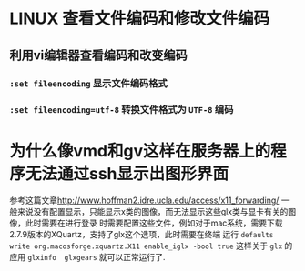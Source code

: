 * LINUX 查看文件编码和修改文件编码
** 利用vi编辑器查看编码和改变编码 
*** ~:set fileencoding~ 显示文件编码格式
*** ~:set fileencoding=utf-8~ 转换文件格式为 =UTF-8= 编码
* 为什么像vmd和gv这样在服务器上的程序无法通过ssh显示出图形界面
  参考这篇文章[[http://www.hoffman2.idre.ucla.edu/access/x11_forwarding/]]
  一般来说没有配置显示，只能显示x类的图像，而无法显示这些glx类与显卡有关的图像，此时需要在进行登录
  时需要配置这些文件，例如对于mac系统，需要下载2.7.9版本的XQuartz，支持了glx这个选项，此时需要在终端
  运行 ~defaults write org.macosforge.xquartz.X11 enable_iglx -bool true~ 这样关于 
  =glx= 的应用 ~glxinfo  glxgears~ 就可以正常运行了.
